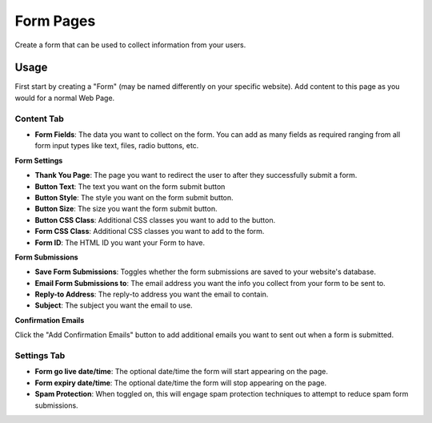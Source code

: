 Form Pages
==========

Create a form that can be used to collect information from your users.

Usage
-----

First start by creating a "Form" (may be named differently on your specific website). Add content to this page as you would for a normal Web Page. 

Content Tab
~~~~~~~~~~~

* **Form Fields**: The data you want to collect on the form.  You can add as many fields as required ranging from all form input types like text, files, radio buttons, etc.

**Form Settings**

* **Thank You Page**: The page you want to redirect the user to after they successfully submit a form.
* **Button Text**: The text you want on the form submit button
* **Button Style**: The style you want on the form submit button.
* **Button Size**: The size you want the form submit button.
* **Button CSS Class**: Additional CSS classes you want to add to the button.
* **Form CSS Class**: Additional CSS classes you want to add to the form.
* **Form ID**: The HTML ID you want your Form to have.

**Form Submissions**

* **Save Form Submissions**: Toggles whether the form submissions are saved to your website's database.
* **Email Form Submissions to**: The email address you want the info you collect from your form to be sent to.
* **Reply-to Address**: The reply-to address you want the email to contain.
* **Subject**: The subject you want the email to use.

**Confirmation Emails**

Click the "Add Confirmation Emails" button to add additional emails you want to sent out when a form is submitted.

Settings Tab
~~~~~~~~~~~~

* **Form go live date/time**: The optional date/time the form will start appearing on the page.
* **Form expiry date/time**: The optional date/time the form will stop appearing on the page.
* **Spam Protection**: When toggled on, this will engage spam protection techniques to attempt to reduce spam form submissions.